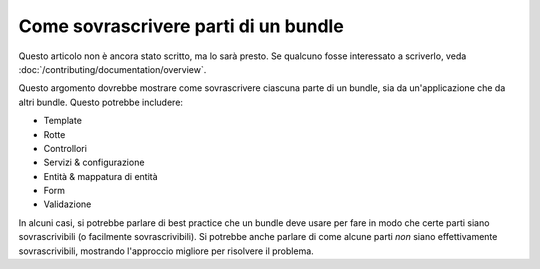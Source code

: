 .. index::
   single: Bundle; Ereditarietà

Come sovrascrivere parti di un bundle
=====================================

Questo articolo non è ancora stato scritto, ma lo sarà presto. Se qualcuno fosse
interessato a scriverlo, veda :doc:`/contributing/documentation/overview`.

Questo argomento dovrebbe mostrare come sovrascrivere ciascuna parte di un
bundle, sia da un'applicazione che da altri bundle. Questo potrebbe includere:

* Template
* Rotte
* Controllori
* Servizi & configurazione
* Entità & mappatura di entità
* Form
* Validazione

In alcuni casi, si potrebbe parlare di best practice che un bundle deve usare
per fare in modo che certe parti siano sovrascrivibili (o facilmente sovrascrivibili).
Si potrebbe anche parlare di come alcune parti *non* siano effettivamente sovrascrivibili,
mostrando l'approccio migliore per risolvere il problema.